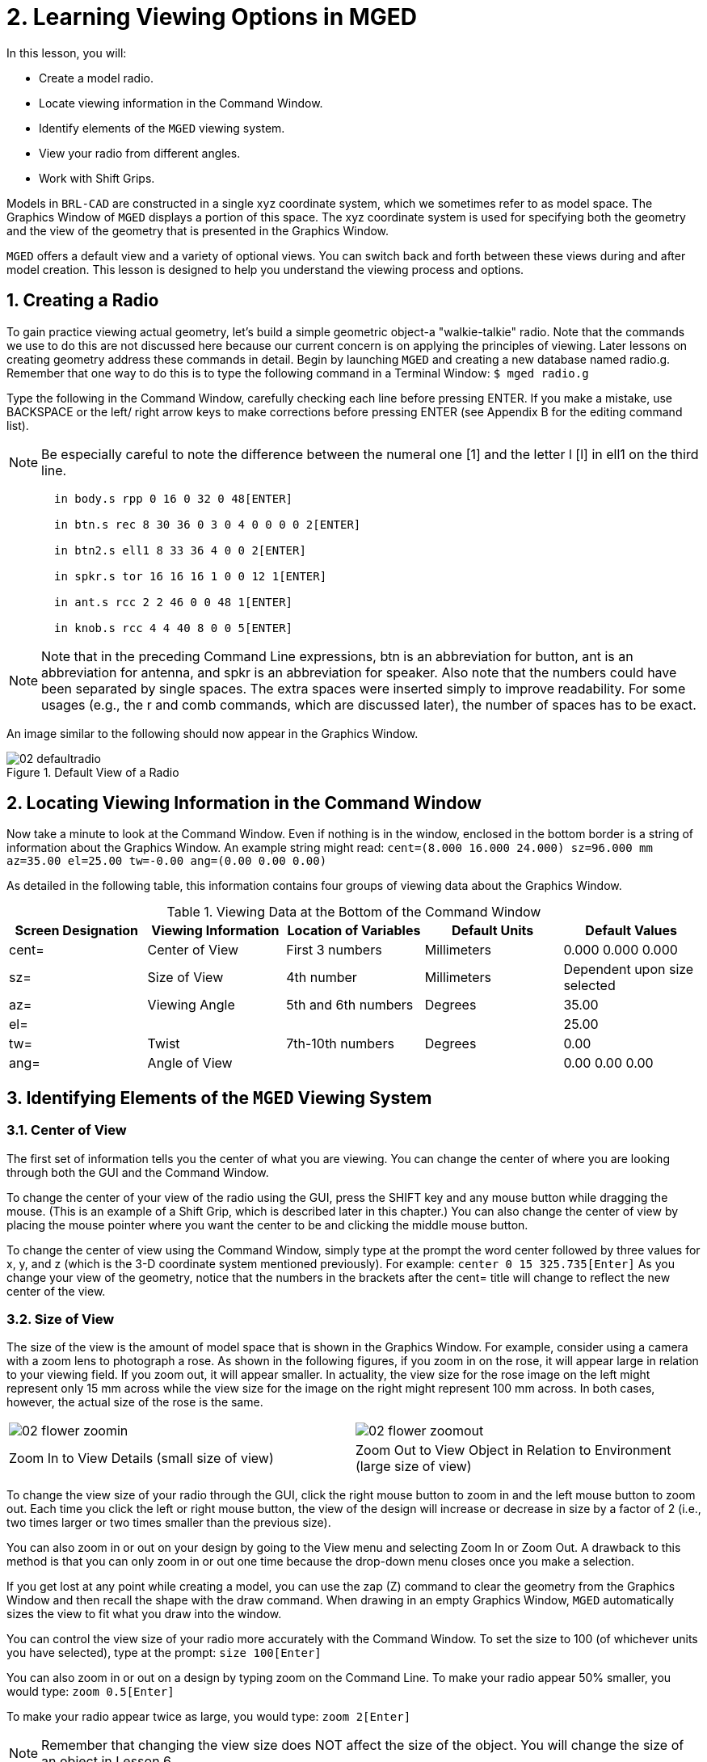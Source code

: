 = 2. Learning Viewing Options in MGED
:sectnums:

In this lesson, you will:

* Create a model radio.
* Locate viewing information in the Command Window.
* Identify elements of the [app]``MGED`` viewing system.
* View your radio from different angles.
* Work with Shift Grips.

Models in [app]``BRL-CAD`` are constructed in a single xyz coordinate
system, which we sometimes refer to as model space.  The Graphics
Window of [app]``MGED`` displays a portion of this space.  The xyz
coordinate system is used for specifying both the geometry and the
view of the geometry that is presented in the Graphics Window.

[app]``MGED`` offers a default view and a variety of optional views.
You can switch back and forth between these views during and after
model creation.  This lesson is designed to help you understand the
viewing process and options.

[[_creating_radio]]
== Creating a Radio

To gain practice viewing actual geometry, let's build a simple
geometric object-a "walkie-talkie" radio.  Note that the commands we
use to do this are not discussed here because our current concern is
on applying the principles of viewing.  Later lessons on creating
geometry address these commands in detail.  Begin by launching
[app]``MGED`` and creating a new database named radio.g.  Remember
that one way to do this is to type the following command in a Terminal
Window: `$ mged radio.g`

Type the following in the Command Window, carefully checking each line
before pressing ENTER.  If you make a mistake, use BACKSPACE or the
left/ right arrow keys to make corrections before pressing ENTER (see
Appendix B for the editing command list).

[NOTE]
====
Be especially careful to note the difference between the numeral one
[1] and the letter l [l] in ell1 on the third line.
====

....

       in body.s rpp 0 16 0 32 0 48[ENTER]

       in btn.s rec 8 30 36 0 3 0 4 0 0 0 0 2[ENTER]

       in btn2.s ell1 8 33 36 4 0 0 2[ENTER]

       in spkr.s tor 16 16 16 1 0 0 12 1[ENTER]

       in ant.s rcc 2 2 46 0 0 48 1[ENTER]

       in knob.s rcc 4 4 40 8 0 0 5[ENTER]
....

[NOTE]
====
Note that in the preceding Command Line expressions, btn is an
abbreviation for button, ant is an abbreviation for antenna, and spkr
is an abbreviation for speaker.  Also note that the numbers could have
been separated by single spaces.  The extra spaces were inserted
simply to improve readability.  For some usages (e.g., the r and comb
commands, which are discussed later), the number of spaces has to be
exact.
====

An image similar to the following should now appear in the Graphics
Window.

.Default View of a Radio
image::mged/02_defaultradio.png[]


[[_locating_viewing_info_cmd_window]]
== Locating Viewing Information in the Command Window

Now take a minute to look at the Command Window.  Even if nothing is
in the window, enclosed in the bottom border is a string of
information about the Graphics Window.  An example string might read:
`cent=(8.000 16.000 24.000) sz=96.000 mm az=35.00 el=25.00 tw=-0.00
ang=(0.00 0.00 0.00)`

As detailed in the following table, this information contains four
groups of viewing data about the Graphics Window.

.Viewing Data at the Bottom of the Command Window
[cols="1,1,1,1,1", frame="all", options="header"]
|===
| Screen Designation
| Viewing Information
| Location of Variables
| Default Units
| Default Values

|cent=
|Center of View
|First 3 numbers
|Millimeters
|0.000 0.000 0.000

|sz=
|Size of View
|4th number
|Millimeters
|Dependent upon size selected

|az=
|Viewing Angle
|5th and 6th numbers
|Degrees
|35.00

|el=
|
|
|
|25.00

|tw=
|Twist
|7th-10th numbers
|Degrees
|0.00

|ang=
|Angle of View
|
|
|0.00 0.00 0.00
|===

[[_viewing_system_elements]]
== Identifying Elements of the [app]``MGED`` Viewing System

=== Center of View

The first set of information tells you the center of what you are
viewing.  You can change the center of where you are looking through
both the GUI and the Command Window.

To change the center of your view of the radio using the GUI, press
the SHIFT key and any mouse button while dragging the mouse.  (This is
an example of a Shift Grip, which is described later in this chapter.)
You can also change the center of view by placing the mouse pointer
where you want the center to be and clicking the middle mouse button.

To change the center of view using the Command Window, simply type at
the prompt the word center followed by three values for x, y, and z
(which is the 3-D coordinate system mentioned previously). For
example: `center 0 15 325.735[Enter]` As you change your view of the
geometry, notice that the numbers in the brackets after the cent=
title will change to reflect the new center of the view.

=== Size of View

The size of the view is the amount of model space that is shown in the
Graphics Window.  For example, consider using a camera with a zoom
lens to photograph a rose.  As shown in the following figures, if you
zoom in on the rose, it will appear large in relation to your viewing
field.  If you zoom out, it will appear smaller.  In actuality, the
view size for the rose image on the left might represent only 15 mm
across while the view size for the image on the right might represent
100 mm across.  In both cases, however, the actual size of the rose is
the same.

[cols="1,1", frame="none"]
|===

^.^|image:mged/02_flower_zoomin.png[]
|image:mged/02_flower_zoomout.png[]

|Zoom In to View Details (small size of view)
|Zoom Out to View Object in Relation to Environment (large size of
 view)
|===

To change the view size of your radio through the GUI, click the right
mouse button to zoom in and the left mouse button to zoom out.  Each
time you click the left or right mouse button, the view of the design
will increase or decrease in size by a factor of 2 (i.e., two times
larger or two times smaller than the previous size).

You can also zoom in or out on your design by going to the View menu
and selecting Zoom In or Zoom Out.  A drawback to this method is that
you can only zoom in or out one time because the drop-down menu closes
once you make a selection.

If you get lost at any point while creating a model, you can use the
zap (Z) command to clear the geometry from the Graphics Window and
then recall the shape with the draw command.  When drawing in an empty
Graphics Window, [app]``MGED`` automatically sizes the view to fit
what you draw into the window.

You can control the view size of your radio more accurately with the
Command Window.  To set the size to 100 (of whichever units you have
selected), type at the prompt: `size 100[Enter]`

You can also zoom in or out on a design by typing zoom on the Command
Line.  To make your radio appear 50% smaller, you would type: `zoom
0.5[Enter]`

To make your radio appear twice as large, you would type: `zoom
2[Enter]`

[NOTE]
====
Remember that changing the view size does NOT affect the size of the
object.  You will change the size of an object in Lesson 6.
====

=== Angle of View

Azimuth, elevation, and twist (all measured in degrees) determine
where you are in relation to the object you are viewing.  Azimuth
determines where you are around the sides of it (i.e., to the front,
left, right, behind, or somewhere in between), elevation determines
where you are above or below it, and twist determines the angle you
are rotated about the viewing direction.

To better understand azimuth, imagine walking around a truck with a
camera to photograph it.  As shown in the following illustrations, you
would be at 0'0 azimuth if you stood directly in front of the truck to
take its picture.  If you circled around slightly to your right, you
would be at 35'0 azimuth.  If you moved further around until you were
looking directly at the driver's side (in U.S.  trucks), you would be
at 90'0 azimuth.  Standing behind it would put you at 180'0 azimuth.
If you were facing the passenger's side, you would be at 270'0
azimuth.

[NOTE]
====
The terms azimuth, elevation, and twist are similar to the terms yaw,
pitch, and roll, respectively, which are common terms in the aerospace
industry.
====

[cols="1,1", frame="none"]
|===

|image:mged/02_truck_front.png[]
|image:mged/02_truck_35_0.png[]

|Front (az=0, el=0)
|az=35, el=0
|===

[cols="1,1", frame="none"]
|===

|image:mged/02_truck_left.png[]
|image:mged/02_truck_rear.png[]

|Left (az=90, el=0)
|Rear (az=180, el=0)
|===

[cols="1", frame="none"]
|===

|image:mged/02_truck_right.png[]

|Right (az=270, el=0)
|===

Elevation, on the other hand, involves the viewer's position above or
below an object.  In the preceding example, you circled around a truck
without changing your relative height.  You had an elevation of 0'0,
which means you were level with it.  As the following figures
illustrate, however, imagine stopping at the 35'0 azimuth position and
then climbing a ladder to photograph the truck from 25'0 elevation.
Climbing higher, you would be at 60'0 elevation.  If you were directly
above it with the camera facing down, you would be at 90'0 elevation.
If you crawled under the truck and looked directly up at it, you would
be at -90'0 elevation.

[cols="1,1", frame="none"]
|===

|image:mged/02_truck_35_0.png[]
|image:mged/02_truck_35_25.png[]

|az=35, el=0
|az=35, el=25

|image:mged/02_truck_35_60.png[]
|image:mged/02_truck_35_90.png[]

|az=35, el=60
|az=35, el=90

|image:mged/02_truck_270_90.png[]
|image:mged/02_truck_270_-90.png[]

|Top (az=270, el=90)
|Bottom (az=270, el=-90)
|===

Finally, twist (which is an optional setting in [app]``MGED``)
specifies a rotation about the viewing direction.  This rotation is
applied to the view after azimuth and elevation have been designated.
So, returning to our truck example, imagine standing in front of the
vehicle (az=0, el=0) and then tilting your camera counterclockwise
14'0.  This would give your view a 14'0 twist angle, as shown in the
following figure (on the left). Note again that it is not the truck
that is tipped up, but simply your view of it.  For more information
on specifying twist, see the `ae` command in Appendix A.

[cols="1", frame="none"]
|===

|image:mged/02_truck_0_0_14.png[]

|Front (az=0, el=0, tw=14)
|===

[[_coord_sys_summary]]
== Summing up on Azimuth and Elevation and the xyz Coordinate System

As mentioned at the start of this lesson, [app]``MGED`` operates in a
three-dimensional coordinate system (determined by the x, y, and z
axes). Azimuth is measured in the xy plane with the positive x
direction corresponding to an azimuth of 0'0.  Positive azimuth angles
are measured from the positive x axis toward and past the positive y
axis.  Negative azimuth angles are measured in the other direction.

.Azimuth, Elevation, and the xyz Coordinate System
image::mged/02_coordsys.png[]

If the azimuth angle is 0, then elevation is measured in the xz plane
with +90'0 corresponding to the positive z direction and -90'0
corresponding to the negative z direction.  However, if azimuth is not
0, these angles are in a plane aligned with the azimuth direction.

[[_view_radio_angles]]
== Viewing Your Radio from Different Angles

Let's now experiment with different views of your radio. [app]``MGED``
has several standard default views, which you've already seen in the
preceding truck example.  They include Top (az270, el90); Bottom
(az270, el-90); Right (az270, el0); Left (az90, el0); Front (az0,
el0); Rear (az180, el0); az35, el25; and az45, el45.

Go to the View menu and try viewing your radio from different angles. 

[cols="1,1", frame="none"]
|===

|image:mged/02_radio_top.png[]
|image:mged/02_radio_35_25.png[]

|Top
|az35,el25

|image:mged/02_radio_right.png[]
|image:mged/02_radio_front.png[]

|Right
|Front
|===

You can also select any azimuth-elevation combination from the Command
Line.  For example, at the prompt type `ae 128 17[Enter]` As with many
of the Command Line options, this method of selecting views provides a
finer degree of control/precision when you need it.

[app]``MGED`` can also display multiple views simultaneously.  Go to
the Modes menu and select Multipane.  Four small panes with different
views should appear in your Graphics Window, as shown in the following
illustration.

.Multipane View of the Radio
image::mged/02_multipane.png[]


[[_shift_grips]]
== Working with Shift Grips

The Shift Grip options of [app]``MGED`` are handy hot-key and mouse
button combinations that can be used in two different ways.  With
regard to our present discussion on viewing, the Shift Grips can, in
effect, "drag" the world around in front of the viewer (but without
actually changing the coordinates of the viewed objects). The same
Shift Grips can also be used in Edit mode to actually move or alter
the geometry of your objects.  In both cases, the Shift Grips appear
to do the same thing, so it is important always to know the mode in
which you are operating.

In general, the SHIFT key translates (moves), the CTRL key rotates,
and the ALT key constrains (or limits) translation or rotation to a
particular axis (x, y, or z). These axes correspond to the three mouse
buttons as follows: the left button represents the x axis, the middle
button represents the y axis, and the right button represents the z
axis.  In addition, the SHIFT and CTRL keys can be used in conjunction
with any mouse button to scale an object (although the ALT key will
not constrain this action). The following table lists all of the key
bindings and their functions.

.Shift Grip Keys and Effects
[cols="1,1,1,1,1", frame="all", options="header"]
|===
| Function
| Key Combination
| Effect in Normal Viewing
| Effect in Edit Mode

|Translate (Move)
|SHIFT + any mouse button + mouse drag
|Moves view in any direction
|Translates object in any direction

|Rotate
|CTRL + any mouse button + mouse drag
|Rotates view in any direction
|Rotates object in any direction

|Constrain Translation
|SHIFT + ALT + left mouse button + mouse drag
|Moves view in the x direction
|Translates object in the x direction

|SHIFT + ALT + middle mouse button + mouse drag
|Moves view in the y direction
|Translates object in the y direction

|SHIFT + ALT + right mouse button + mouse drag
|Moves view in the z direction
|Translates object in the z direction

|Constrain Rotation
|CTRL + ALT + left mouse button + mouse drag
|Rotates view about the x axis
|Rotates object about the x axis

|CTRL + ALT + middle mouse button + mouse drag
|Rotates view about the y axis
|Rotates object only about the y axis

|CTRL + ALT + right mouse button + mouse drag
|Rotates view about the z axis
|Rotates object about the z axis

|Scale
|SHIFT + CTRL + any mouse button + mouse drag
|Scales view larger or smaller
|Scales object larger or smaller
|===

[CAUTION]
====
Depending on your window manager or desktop environment settings, some
key combinations may already be designated to perform other tasks
(e.g., resizing or moving a window). If so, you may need to adjust
settings to allow the Shift Grip options to function.  Furthermore,
left-handed users may have switched the behavior of the left and right
mouse buttons in their system configurations.  In such instances, the
terms left mouse button and right mouse button should be switched
throughout this document.
====

Probably the easiest way to familiarize yourself with the Shift Grip
options is to try them out on your radio.  Using the preceding table
as a guide, experiment with translating, rotating, constraining
translation and rotation to particular axes, and sizing your radio
view.

[NOTE]
====
Remember, although the Shift Grip options may appear to be
manipulating objects, unless you are in Edit mode they are only
manipulating your view of the objects.
====

[[_learning_viewing_options_review]]
== Review

In this lesson, you:

* Created a model radio.
* Located viewing information in the Command Window.
* Identified elements of the [app]``MGED`` viewing system.
* Viewed your radio from different angles.
* Worked with Shift Grips.
